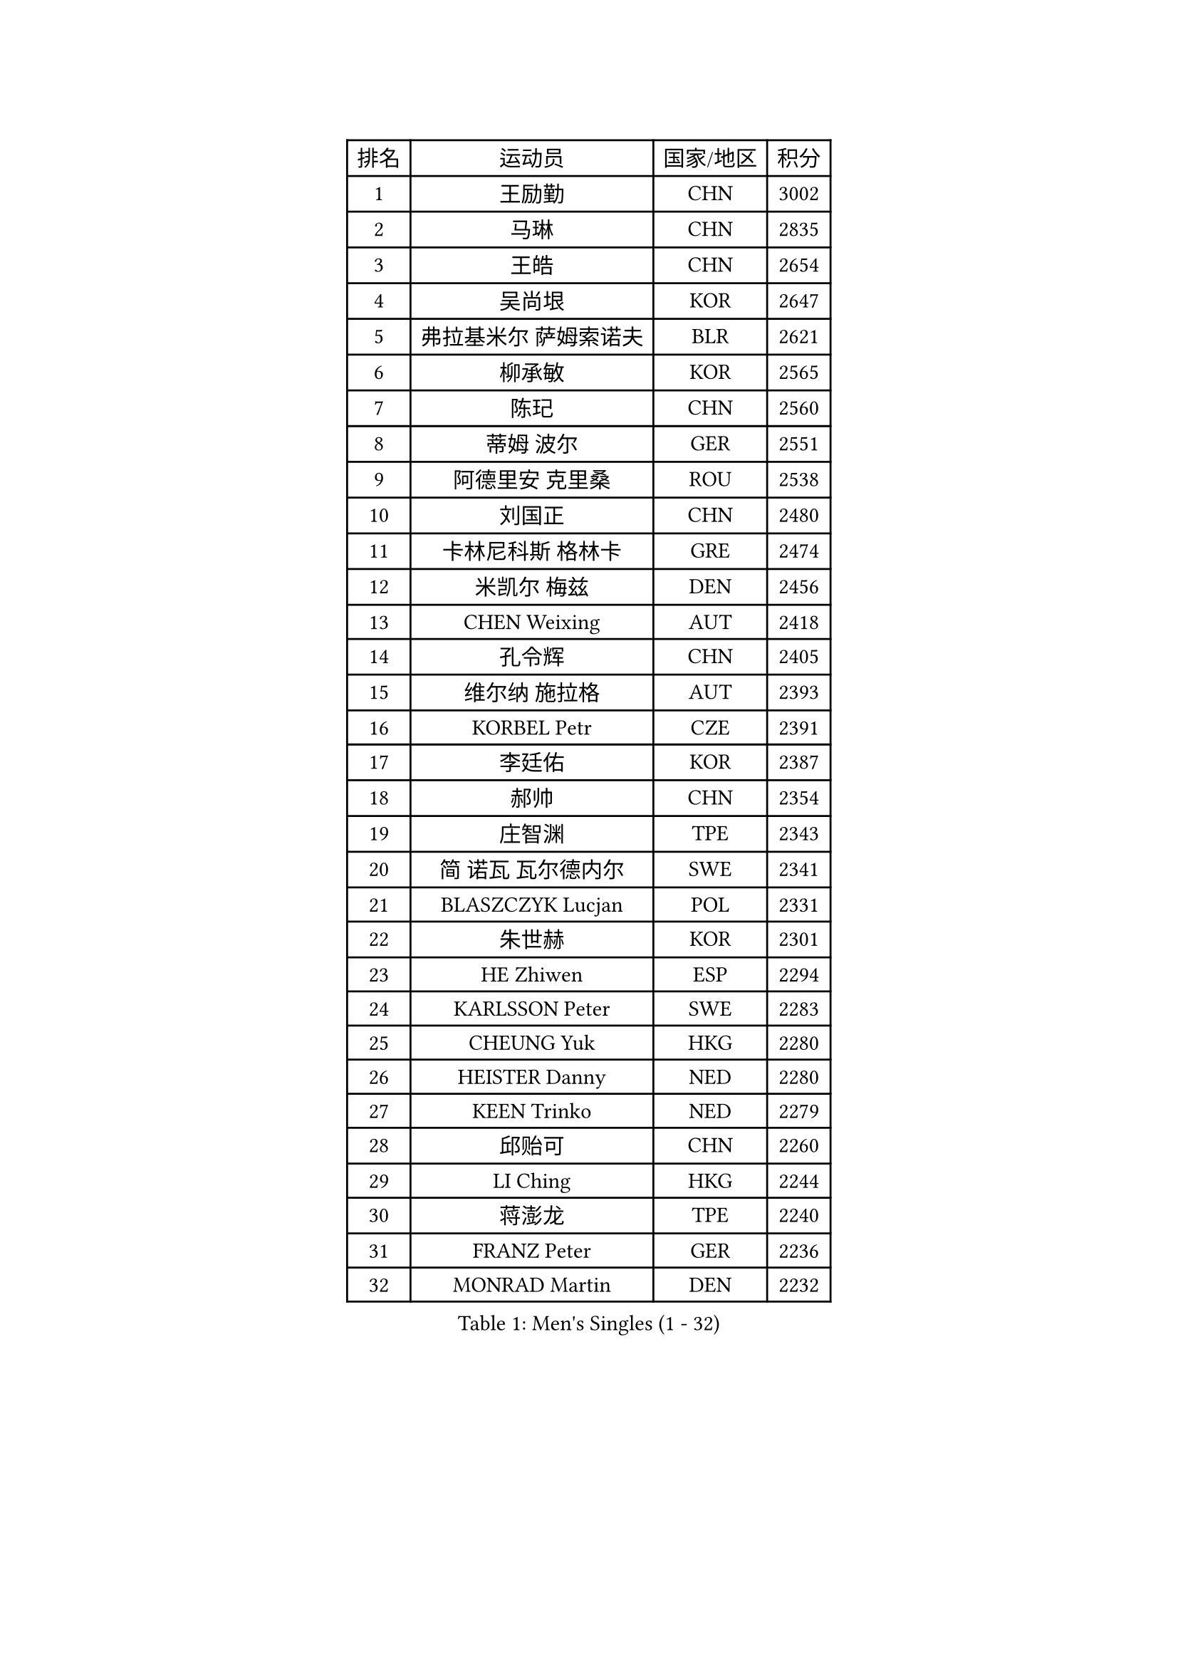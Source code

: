 
#set text(font: ("Courier New", "NSimSun"))
#figure(
  caption: "Men's Singles (1 - 32)",
    table(
      columns: 4,
      [排名], [运动员], [国家/地区], [积分],
      [1], [王励勤], [CHN], [3002],
      [2], [马琳], [CHN], [2835],
      [3], [王皓], [CHN], [2654],
      [4], [吴尚垠], [KOR], [2647],
      [5], [弗拉基米尔 萨姆索诺夫], [BLR], [2621],
      [6], [柳承敏], [KOR], [2565],
      [7], [陈玘], [CHN], [2560],
      [8], [蒂姆 波尔], [GER], [2551],
      [9], [阿德里安 克里桑], [ROU], [2538],
      [10], [刘国正], [CHN], [2480],
      [11], [卡林尼科斯 格林卡], [GRE], [2474],
      [12], [米凯尔 梅兹], [DEN], [2456],
      [13], [CHEN Weixing], [AUT], [2418],
      [14], [孔令辉], [CHN], [2405],
      [15], [维尔纳 施拉格], [AUT], [2393],
      [16], [KORBEL Petr], [CZE], [2391],
      [17], [李廷佑], [KOR], [2387],
      [18], [郝帅], [CHN], [2354],
      [19], [庄智渊], [TPE], [2343],
      [20], [简 诺瓦 瓦尔德内尔], [SWE], [2341],
      [21], [BLASZCZYK Lucjan], [POL], [2331],
      [22], [朱世赫], [KOR], [2301],
      [23], [HE Zhiwen], [ESP], [2294],
      [24], [KARLSSON Peter], [SWE], [2283],
      [25], [CHEUNG Yuk], [HKG], [2280],
      [26], [HEISTER Danny], [NED], [2280],
      [27], [KEEN Trinko], [NED], [2279],
      [28], [邱贻可], [CHN], [2260],
      [29], [LI Ching], [HKG], [2244],
      [30], [蒋澎龙], [TPE], [2240],
      [31], [FRANZ Peter], [GER], [2236],
      [32], [MONRAD Martin], [DEN], [2232],
    )
  )#pagebreak()

#set text(font: ("Courier New", "NSimSun"))
#figure(
  caption: "Men's Singles (33 - 64)",
    table(
      columns: 4,
      [排名], [运动员], [国家/地区], [积分],
      [33], [KUZMIN Fedor], [RUS], [2228],
      [34], [约尔根 佩尔森], [SWE], [2190],
      [35], [让 米歇尔 赛弗], [BEL], [2186],
      [36], [高礼泽], [HKG], [2186],
      [37], [BENTSEN Allan], [DEN], [2184],
      [38], [LUNDQVIST Jens], [SWE], [2180],
      [39], [FENG Zhe], [BUL], [2173],
      [40], [GRUJIC Slobodan], [SRB], [2170],
      [41], [ROSSKOPF Jorg], [GER], [2170],
      [42], [LEUNG Chu Yan], [HKG], [2158],
      [43], [LEGOUT Christophe], [FRA], [2154],
      [44], [LIN Ju], [DOM], [2141],
      [45], [吉田海伟], [JPN], [2139],
      [46], [FEJER-KONNERTH Zoltan], [GER], [2126],
      [47], [PRIMORAC Zoran], [CRO], [2119],
      [48], [马文革], [CHN], [2114],
      [49], [克里斯蒂安 苏斯], [GER], [2107],
      [50], [PAVELKA Tomas], [CZE], [2099],
      [51], [ELOI Damien], [FRA], [2098],
      [52], [SMIRNOV Alexey], [RUS], [2091],
      [53], [SAIVE Philippe], [BEL], [2088],
      [54], [高宁], [SGP], [2083],
      [55], [HIELSCHER Lars], [GER], [2079],
      [56], [巴斯蒂安 斯蒂格], [GER], [2076],
      [57], [LIM Jaehyun], [KOR], [2072],
      [58], [SUCH Bartosz], [POL], [2063],
      [59], [TOKIC Bojan], [SLO], [2055],
      [60], [KEINATH Thomas], [SVK], [2051],
      [61], [CHO Jihoon], [KOR], [2046],
      [62], [KARAKASEVIC Aleksandar], [SRB], [2041],
      [63], [WOSIK Torben], [GER], [2040],
      [64], [YANG Zi], [SGP], [2026],
    )
  )#pagebreak()

#set text(font: ("Courier New", "NSimSun"))
#figure(
  caption: "Men's Singles (65 - 96)",
    table(
      columns: 4,
      [排名], [运动员], [国家/地区], [积分],
      [65], [FAZEKAS Peter], [HUN], [2025],
      [66], [CHILA Patrick], [FRA], [2005],
      [67], [SCHLICHTER Jorg], [GER], [2001],
      [68], [TORIOLA Segun], [NGR], [1996],
      [69], [MAZUNOV Dmitry], [RUS], [1993],
      [70], [ERLANDSEN Geir], [NOR], [1991],
      [71], [AXELQVIST Johan], [SWE], [1987],
      [72], [CHO Eonrae], [KOR], [1984],
      [73], [GERELL Par], [SWE], [1983],
      [74], [YANG Min], [ITA], [1979],
      [75], [TUGWELL Finn], [DEN], [1972],
      [76], [PLACHY Josef], [CZE], [1966],
      [77], [KUSINSKI Marcin], [POL], [1964],
      [78], [SEREDA Peter], [SVK], [1963],
      [79], [岸川圣也], [JPN], [1958],
      [80], [水谷隼], [JPN], [1957],
      [81], [MATSUSHITA Koji], [JPN], [1951],
      [82], [罗伯特 加尔多斯], [AUT], [1947],
      [83], [帕纳吉奥迪斯 吉奥尼斯], [GRE], [1944],
      [84], [MATSUMOTO Cazuo], [BRA], [1940],
      [85], [WANG Jianfeng], [NOR], [1937],
      [86], [CIOTI Constantin], [ROU], [1931],
      [87], [DIDUKH Oleksandr], [UKR], [1925],
      [88], [PHUNG Armand], [FRA], [1922],
      [89], [SHMYREV Maxim], [RUS], [1918],
      [90], [SHAN Mingjie], [CHN], [1913],
      [91], [JAKAB Janos], [HUN], [1910],
      [92], [MOLIN Magnus], [SWE], [1905],
      [93], [HUANG Johnny], [CAN], [1905],
      [94], [侯英超], [CHN], [1904],
      [95], [OLEJNIK Martin], [CZE], [1904],
      [96], [CHTCHETININE Evgueni], [BLR], [1900],
    )
  )#pagebreak()

#set text(font: ("Courier New", "NSimSun"))
#figure(
  caption: "Men's Singles (97 - 128)",
    table(
      columns: 4,
      [排名], [运动员], [国家/地区], [积分],
      [97], [GORAK Daniel], [POL], [1899],
      [98], [KLASEK Marek], [CZE], [1898],
      [99], [#text(gray, "LEE Chulseung")], [KOR], [1897],
      [100], [#text(gray, "KRZESZEWSKI Tomasz")], [POL], [1887],
      [101], [PAZSY Ferenc], [HUN], [1884],
      [102], [#text(gray, "GIARDINA Umberto")], [ITA], [1882],
      [103], [DEMETER Lehel], [HUN], [1876],
      [104], [唐鹏], [HKG], [1870],
      [105], [VYBORNY Richard], [CZE], [1867],
      [106], [LIU Song], [ARG], [1862],
      [107], [#text(gray, "ARAI Shu")], [JPN], [1860],
      [108], [JOVER Sebastien], [FRA], [1859],
      [109], [SVENSSON Robert], [SWE], [1859],
      [110], [LEE Jinkwon], [KOR], [1857],
      [111], [尹在荣], [KOR], [1855],
      [112], [HAKANSSON Fredrik], [SWE], [1854],
      [113], [CABESTANY Cedrik], [FRA], [1849],
      [114], [CAI Xiaoli], [SGP], [1846],
      [115], [STEPHENSEN Gudmundur], [ISL], [1844],
      [116], [SURBEK Dragutin Jr], [CRO], [1844],
      [117], [HOYAMA Hugo], [BRA], [1842],
      [118], [MOLDOVAN Istvan], [NOR], [1840],
      [119], [蒂亚戈 阿波罗尼亚], [POR], [1837],
      [120], [FETH Stefan], [GER], [1834],
      [121], [WU Chih-Chi], [TPE], [1833],
      [122], [TRUKSA Jaromir], [SVK], [1831],
      [123], [SIMONER Christoph], [AUT], [1826],
      [124], [ZHMUDENKO Yaroslav], [UKR], [1825],
      [125], [TSIOKAS Ntaniel], [GRE], [1823],
      [126], [MANSSON Magnus], [SWE], [1822],
      [127], [ZOOGLING Mikael], [SWE], [1821],
      [128], [DURAN Marc], [ESP], [1820],
    )
  )